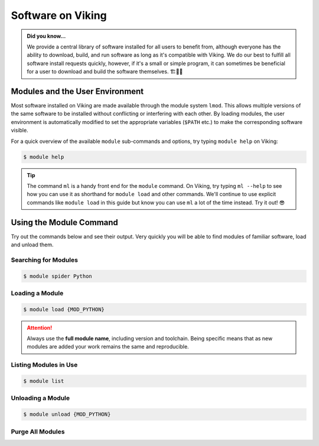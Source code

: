 Software on Viking
==================

.. admonition:: Did you know...

    We provide a central library of software installed for all users to benefit from, although everyone has the ability to download, build, and run software as long as it's compatible with Viking.
    We do our best to fulfill all software install requests quickly, however, if it's a small or simple program, it can sometimes be beneficial for a user to download and build the software themselves. 🏗️👷🦺


Modules and the User Environment
--------------------------------

Most software installed on Viking are made available through the module system ``lmod``. This allows multiple versions of the same software to be installed without conflicting or interfering with each other. By loading modules, the user environment is automatically modified to set the appropriate variables (``$PATH`` etc.) to make the corresponding software visible.

For a quick overview of the available ``module`` sub-commands and options, try typing ``module help`` on Viking:

.. code-block:: console

    $ module help


.. tip::

    The command ``ml`` is a handy front end for the ``module`` command. On Viking, try typing ``ml --help`` to see how you can use it as shorthand for ``module load`` and other commands. We'll continue to use explicit commands like ``module load`` in this guide but know you can use ``ml`` a lot of the time instead. Try it out! 😎


Using the Module Command
------------------------

Try out the commands below and see their output. Very quickly you will be able to find modules of familiar software, load and unload them.

Searching for Modules
^^^^^^^^^^^^^^^^^^^^^

.. code-block:: console

    $ module spider Python


Loading a Module
^^^^^^^^^^^^^^^^

.. code-block:: console

    $ module load {MOD_PYTHON}


.. attention::

    Always use the **full module name**, including version and toolchain. Being specific means that as new modules are added your work remains the same and reproducible.


Listing Modules in Use
^^^^^^^^^^^^^^^^^^^^^^^

.. code-block:: console

    $ module list


Unloading a Module
^^^^^^^^^^^^^^^^^^

.. code-block:: console

    $ module unload {MOD_PYTHON}


Purge All Modules
^^^^^^^^^^^^^^^^^^

.. code-block:: console
    :caption: this is handy to put in your jobscript before you load the necessary modules, which can ensure reproducible results

    $ module purge
